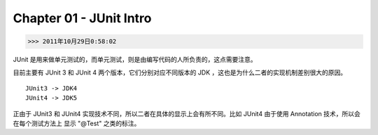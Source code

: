 Chapter 01 - JUnit Intro
========================
>>> 2011年10月29日0:58:02

JUnit 是用来做单元测试的，而单元测试，则是由编写代码的人所负责的，这点需要注意。

目前主要有 JUnit 3 和 JUnit 4 两个版本，它们分别对应不同版本的 JDK ，这也是为什么二者的实现机制差别很大的原因。
::

    JUnit3 -> JDK4
    JUnit4 -> JDK5

正由于 JUnit3 和 JUnit4 实现技术不同，所以二者在具体的显示上会有所不同。比如 JUnit4 由于使用 Annotation 技术，所以会在每个测试方法上
显示 "@Test" 之类的标注。
